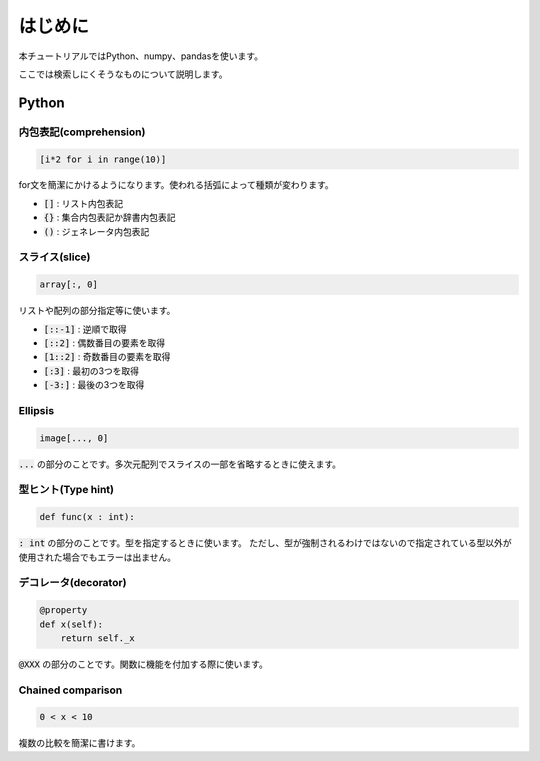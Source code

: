 ========
はじめに
========
本チュートリアルではPython、numpy、pandasを使います。

ここでは検索しにくそうなものについて説明します。

Python
======

内包表記(comprehension)
-----------------------
.. code-block:: python

   [i*2 for i in range(10)]

for文を簡潔にかけるようになります。使われる括弧によって種類が変わります。

* :code:`[]` : リスト内包表記
* :code:`{}` : 集合内包表記か辞書内包表記
* :code:`()` : ジェネレータ内包表記

スライス(slice)
---------------
.. code-block:: python

   array[:, 0]

リストや配列の部分指定等に使います。

* :code:`[::-1]` : 逆順で取得
* :code:`[::2]` : 偶数番目の要素を取得
* :code:`[1::2]` : 奇数番目の要素を取得
* :code:`[:3]` : 最初の3つを取得
* :code:`[-3:]` : 最後の3つを取得

Ellipsis
--------
.. code-block:: python

   image[..., 0]

:code:`...` の部分のことです。多次元配列でスライスの一部を省略するときに使えます。

型ヒント(Type hint)
-------------------
.. code-block:: python

   def func(x : int):

:code:`: int` の部分のことです。型を指定するときに使います。
ただし、型が強制されるわけではないので指定されている型以外が使用された場合でもエラーは出ません。

デコレータ(decorator)
---------------------
.. code-block:: python

   @property
   def x(self):
       return self._x

:code:`@XXX` の部分のことです。関数に機能を付加する際に使います。

Chained comparison
------------------
.. code-block:: python

   0 < x < 10

複数の比較を簡潔に書けます。